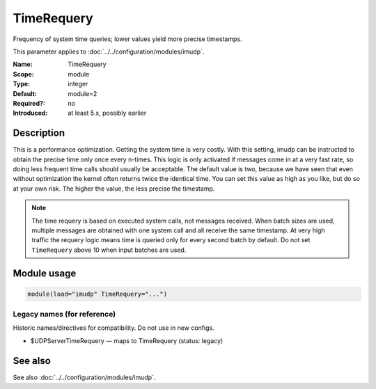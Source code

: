 .. _param-imudp-timerequery:
.. _imudp.parameter.module.timerequery:

TimeRequery
===========

.. index::
   single: imudp; TimeRequery
   single: TimeRequery

.. summary-start

Frequency of system time queries; lower values yield more precise timestamps.

.. summary-end

This parameter applies to :doc:`../../configuration/modules/imudp`.

:Name: TimeRequery
:Scope: module
:Type: integer
:Default: module=2
:Required?: no
:Introduced: at least 5.x, possibly earlier

Description
-----------
This is a performance optimization. Getting the system time is very costly. With
this setting, imudp can be instructed to obtain the precise time only once every
n-times. This logic is only activated if messages come in at a very fast rate, so
doing less frequent time calls should usually be acceptable. The default value is
two, because we have seen that even without optimization the kernel often returns
twice the identical time. You can set this value as high as you like, but do so at
your own risk. The higher the value, the less precise the timestamp.

.. note::
   The time requery is based on executed system calls, not messages received.
   When batch sizes are used, multiple messages are obtained with one system
   call and all receive the same timestamp. At very high traffic the requery
   logic means time is queried only for every second batch by default. Do not
   set ``TimeRequery`` above 10 when input batches are used.

Module usage
------------
.. _param-imudp-module-timerequery:
.. _imudp.parameter.module.timerequery-usage:

.. code-block:: rsyslog

   module(load="imudp" TimeRequery="...")

Legacy names (for reference)
~~~~~~~~~~~~~~~~~~~~~~~~~~~~
Historic names/directives for compatibility. Do not use in new configs.

.. _imudp.parameter.legacy.udpservertimerequery:

- $UDPServerTimeRequery — maps to TimeRequery (status: legacy)

.. index::
   single: imudp; $UDPServerTimeRequery
   single: $UDPServerTimeRequery

See also
--------
See also :doc:`../../configuration/modules/imudp`.
